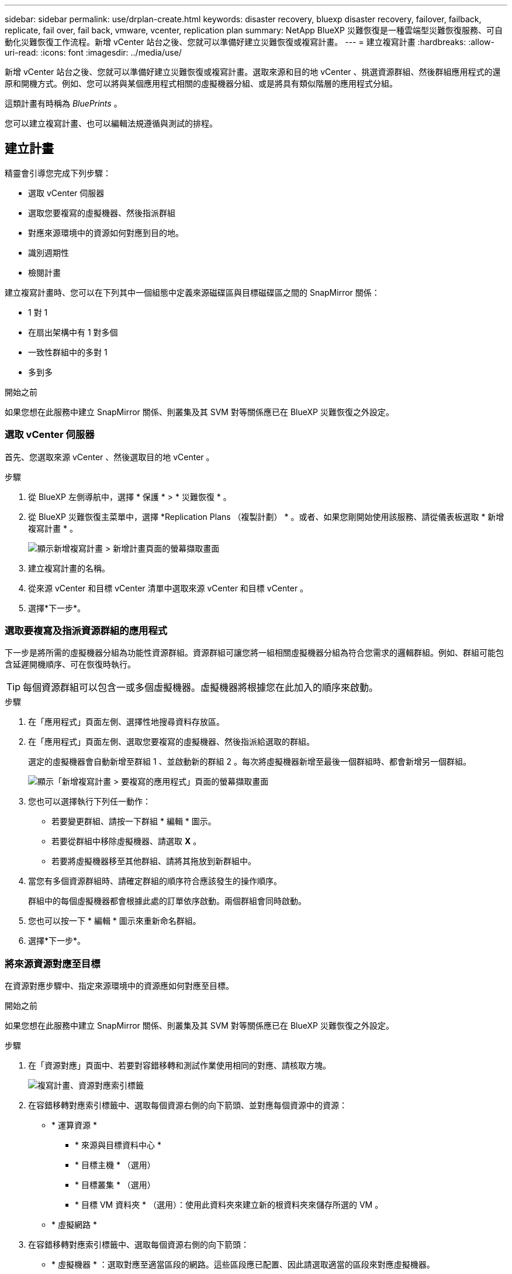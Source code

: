 ---
sidebar: sidebar 
permalink: use/drplan-create.html 
keywords: disaster recovery, bluexp disaster recovery, failover, failback, replicate, fail over, fail back, vmware, vcenter, replication plan 
summary: NetApp BlueXP 災難恢復是一種雲端型災難恢復服務、可自動化災難恢復工作流程。新增 vCenter 站台之後、您就可以準備好建立災難恢復或複寫計畫。 
---
= 建立複寫計畫
:hardbreaks:
:allow-uri-read: 
:icons: font
:imagesdir: ../media/use/


[role="lead"]
新增 vCenter 站台之後、您就可以準備好建立災難恢復或複寫計畫。選取來源和目的地 vCenter 、挑選資源群組、然後群組應用程式的還原和開機方式。例如、您可以將與某個應用程式相關的虛擬機器分組、或是將具有類似階層的應用程式分組。

這類計畫有時稱為 _BluePrints_ 。

您可以建立複寫計畫、也可以編輯法規遵循與測試的排程。



== 建立計畫

精靈會引導您完成下列步驟：

* 選取 vCenter 伺服器
* 選取您要複寫的虛擬機器、然後指派群組
* 對應來源環境中的資源如何對應到目的地。
* 識別週期性
* 檢閱計畫


建立複寫計畫時、您可以在下列其中一個組態中定義來源磁碟區與目標磁碟區之間的 SnapMirror 關係：

* 1 對 1
* 在扇出架構中有 1 對多個
* 一致性群組中的多對 1
* 多到多


.開始之前
如果您想在此服務中建立 SnapMirror 關係、則叢集及其 SVM 對等關係應已在 BlueXP 災難恢復之外設定。



=== 選取 vCenter 伺服器

首先、您選取來源 vCenter 、然後選取目的地 vCenter 。

.步驟
. 從 BlueXP 左側導航中，選擇 * 保護 * > * 災難恢復 * 。
. 從 BlueXP 災難恢復主菜單中，選擇 *Replication Plans （複製計劃） * 。或者、如果您剛開始使用該服務、請從儀表板選取 * 新增複寫計畫 * 。
+
image:dr-plan-create-name.png["顯示新增複寫計畫 > 新增計畫頁面的螢幕擷取畫面"]

. 建立複寫計畫的名稱。
. 從來源 vCenter 和目標 vCenter 清單中選取來源 vCenter 和目標 vCenter 。
. 選擇*下一步*。




=== 選取要複寫及指派資源群組的應用程式

下一步是將所需的虛擬機器分組為功能性資源群組。資源群組可讓您將一組相關虛擬機器分組為符合您需求的邏輯群組。例如、群組可能包含延遲開機順序、可在恢復時執行。


TIP: 每個資源群組可以包含一或多個虛擬機器。虛擬機器將根據您在此加入的順序來啟動。

.步驟
. 在「應用程式」頁面左側、選擇性地搜尋資料存放區。
. 在「應用程式」頁面左側、選取您要複寫的虛擬機器、然後指派給選取的群組。
+
選定的虛擬機器會自動新增至群組 1 、並啟動新的群組 2 。每次將虛擬機器新增至最後一個群組時、都會新增另一個群組。

+
image:dr-plan-create-apps-vms3.png["顯示「新增複寫計畫 > 要複寫的應用程式」頁面的螢幕擷取畫面"]

. 您也可以選擇執行下列任一動作：
+
** 若要變更群組、請按一下群組 * 編輯 * 圖示。
** 若要從群組中移除虛擬機器、請選取 *X* 。
** 若要將虛擬機器移至其他群組、請將其拖放到新群組中。


. 當您有多個資源群組時、請確定群組的順序符合應該發生的操作順序。
+
群組中的每個虛擬機器都會根據此處的訂單依序啟動。兩個群組會同時啟動。

. 您也可以按一下 * 編輯 * 圖示來重新命名群組。
. 選擇*下一步*。




=== 將來源資源對應至目標

在資源對應步驟中、指定來源環境中的資源應如何對應至目標。

.開始之前
如果您想在此服務中建立 SnapMirror 關係、則叢集及其 SVM 對等關係應已在 BlueXP 災難恢復之外設定。

.步驟
. 在「資源對應」頁面中、若要對容錯移轉和測試作業使用相同的對應、請核取方塊。
+
image:dr-plan-resource-mapping.png["複寫計畫、資源對應索引標籤"]

. 在容錯移轉對應索引標籤中、選取每個資源右側的向下箭頭、並對應每個資源中的資源：
+
** * 運算資源 *
+
*** * 來源與目標資料中心 *
*** * 目標主機 * （選用）
*** * 目標叢集 * （選用）
*** * 目標 VM 資料夾 * （選用）：使用此資料夾來建立新的根資料夾來儲存所選的 VM 。


** * 虛擬網路 *


. 在容錯移轉對應索引標籤中、選取每個資源右側的向下箭頭：
+
** * 虛擬機器 * ：選取對應至適當區段的網路。這些區段應已配置、因此請選取適當的區段來對應虛擬機器。
+
視您的選擇而定、此區段可能會啟用或停用。

+
SnapMirror位於磁碟區層級。因此、所有虛擬機器都會複寫到複寫目標。請務必選取屬於資料存放區一部分的所有虛擬機器。如果未選取這些選項、則只會處理複寫計畫中的虛擬機器。

+
*** * VM CPU 和 RAM* ：在 [ 虛擬機器 ] 詳細資料下，您可以選擇性地調整 VM CPU 和 RAM 參數的大小。
*** * 開機順序延遲 * ：此外、您也可以在資源群組中修改所有選定虛擬機器的開機順序。根據預設、會使用在資源群組選擇期間選取的開機順序；不過、您可以在此階段進行變更。
*** * DHCP 或靜態 IP* ：當您在複寫計畫的虛擬機器區段中對應來源和目標位置之間的網路時、 BlueXP 災難恢復提供兩個選項： DHCP 或靜態 IP 。對於靜態 IP 、請設定子網路、閘道和 DNS 伺服器。此外、請輸入虛擬機器的認證。
+
**** *DHCP/* ：如果您選擇此選項、您只會提供 VM 的認證。
**** * 靜態 IP* ：您可以從來源 VM 選取相同或不同的資訊。如果您選擇的來源相同、則不需要輸入認證。另一方面、如果您選擇使用來源的不同資訊、則可以提供認證、 VM 的 IP 位址、子網路遮罩、 DNS 和閘道資訊。VM 來賓作業系統認證應提供給全域層級或每個 VM 層級。
+
image:dr-plan-create-mapping-vms.png["顯示新增複寫計畫 > 資源對應 > 虛擬機器的螢幕擷取畫面"]

+
這對於將大型環境恢復到較小的目標叢集或進行災難恢復測試而言非常有幫助、而無需配置一對一實體 VMware 基礎架構。





** * 應用程式一致的複本 * ：指出是否要建立應用程式一致的 Snapshot 複本。服務將會先將應用程式設為「自動快照」、然後再製作「快照」、以取得應用程式的一致狀態。
** * 資料存放區 * ：根據虛擬機器的選擇、會自動選取資料存放區對應。
+
視您的選擇而定、此區段可能會啟用或停用。

+
*** * RPO * ：輸入恢復點目標（ RPO ）以指示要恢復的資料量（以時間為單位）。例如、如果您輸入的 RPO 為 60 分鐘、則還原的資料一定不會超過 60 分鐘。如果發生災難、您最多可以損失 60 分鐘的資料。同時輸入所有資料存放區要保留的 Snapshot 複本數量。
*** * SnapMirror 關係 * ：如果某個 Volume 已經建立 SnapMirror 關係、您可以選取對應的來源和目標資料存放區。如果您選取的磁碟區沒有 SnapMirror 關係、您現在可以選取工作環境及其對等 SVM 來建立一個。
+

NOTE: 如果您想在此服務中建立 SnapMirror 關係、則叢集及其 SVM 對等關係應已在 BlueXP 災難恢復之外設定。



** * 一致性群組 * ：建立複寫計畫時、您可以納入來自不同磁碟區和不同 SVM 的 VM 。BlueXP 災難恢復會建立一致性群組快照。
+
*** 如果您指定恢復點目標（ RPO ）、服務會根據 RPO 排程主要備份、並更新次要目的地。
*** 如果 VM 來自同一個 Volume 和同一個 SVM 、則服務會執行標準的 ONTAP Snapshot 並更新次要目的地。
*** 如果 VM 來自不同的 Volume 和相同的 SVM 、則服務會加入所有的 Volume 並更新次要目的地、以建立一致性群組 Snapshot 。
*** 如果 VM 來自不同的 Volume 和不同的 SVM 、服務會執行一致性群組啟動階段和提交階段 Snapshot 、方法是將所有磁碟區納入相同或不同的叢集中、並更新次要目的地。
*** 在容錯移轉期間、您可以選取任何 Snapshot 。如果您選取最新的 Snapshot 、服務會建立隨需備份、更新目的地、並使用該 Snapshot 進行容錯移轉。




. 若要為測試環境設定不同的對應、請取消勾選方塊、然後選取 * 測試對應 * 標籤。請像以前一樣瀏覽每個標籤、但這次是測試環境的標籤。
+
在測試對應索引標籤上、虛擬機器和資料存放區對應會停用。

+

TIP: 您可以稍後測試整個計畫。現在您正在設定測試環境的對應。





=== 識別週期

選擇是要將資料（一次性移動）移轉至另一個目標、還是要以 SnapMirror 頻率複寫資料。

如果您想複寫資料、請確定資料應多久鏡射一次。

.步驟
. 在 Recurence （循環）頁面中，選擇 *Migrate* 或 *Replicate* 。
+
** * 移轉 * ：選取以將應用程式移至目標位置。
** * Replicate * ：在週期性複寫中、將目標複本與來源複本的變更保持在最新狀態。


+
image:dr-plan-create-recurrence.png["顯示新增複寫計畫 > 週期性的螢幕擷取畫面"]

. 選擇*下一步*。




=== 確認複寫計畫

最後、請花點時間確認複寫計畫。


TIP: 您可以稍後停用或刪除複寫計畫。

.步驟
. 檢閱每個索引標籤中的資訊：規劃詳細資料、容錯移轉對應、 VM 。
. 選取 * 新增計畫 * 。
+
計畫即會新增至計畫清單。





== 編輯排程以測試法規遵循狀況、並確保容錯移轉測試正常運作

您可能會想要設定排程來測試法規遵循和容錯移轉測試、以便確保它們能在您需要時正常運作。

* * 法規遵循時間影響 * ：建立複寫計畫時、服務預設會建立法規遵循排程。預設的法規遵循時間為 30 分鐘。若要變更此時間、您可以使用複寫計畫中的編輯排程。
* * 測試容錯移轉影響 * ：您可以根據需求或排程來測試容錯移轉程序。這可讓您測試將虛擬機器容錯移轉至複寫計畫中指定的目的地。
+
測試容錯移轉會建立 FlexClone Volume 、裝載資料存放區、並在該資料存放區上移動工作負載。測試容錯移轉作業不會影響正式作業工作負載、測試站台上使用的 SnapMirror 關係、以及必須繼續正常運作的受保護工作負載。



根據排程、容錯移轉測試會執行、並確保工作負載移至複寫計畫指定的目的地。

.步驟
. 從 BlueXP 災難恢復主菜單中，選擇 *Replication Plans （複製計劃） * 。
+
image:dr-plan-list.png["顯示複寫計畫清單的螢幕擷取畫面"]

. 選取 * 動作 * image:icon-horizontal-dots.png["水平圓點動作功能表"] 圖示並選取 * 編輯排程 * 。
. 輸入您希望 BlueXP 災難恢復檢查測試法規遵循的頻率（以分鐘為單位）。
. 若要檢查容錯移轉測試是否正常、請核取 * 每月排程執行容錯移轉 * 。
+
.. 選取您要執行這些測試的月份和時間。
.. 當您想要開始測試時、請以 yyyy-mm-dd 格式輸入日期。
+
image:dr-plan-schedule-edit.png["顯示您可以編輯排程的螢幕擷取畫面"]



. 若要在容錯移轉測試完成後清理測試環境、請核取 * 測試容錯移轉後自動清理 * 。
+

NOTE: 此程序會從測試位置取消暫存虛擬機器的登錄、刪除所建立的 FlexClone Volume 、並卸載暫存資料存放區。

. 選擇*保存*。

